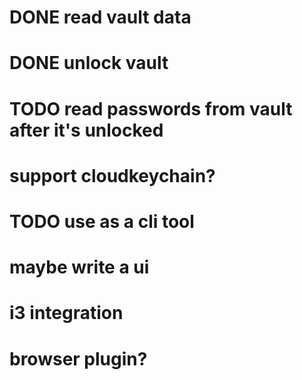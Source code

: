 * DONE read vault data
* DONE unlock vault
* TODO read passwords from vault after it's unlocked
* support cloudkeychain?
* TODO use as a cli tool
* maybe write a ui
* i3 integration
* browser plugin?
